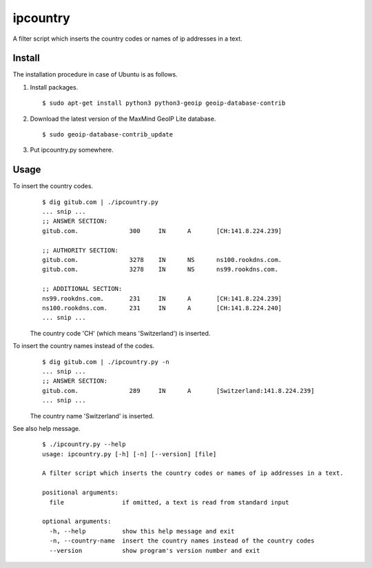 ipcountry
=========

A filter script which inserts the country codes or names of ip addresses
in a text.


Install
-------------------

The installation procedure in case of Ubuntu is as follows.

#. Install packages. ::
	
	$ sudo apt-get install python3 python3-geoip geoip-database-contrib

#. Download the latest version of the MaxMind GeoIP Lite database. ::
	
	$ sudo geoip-database-contrib_update

#. Put ipcountry.py somewhere.


Usage
-------------------

To insert the country codes.
	::
		
		$ dig gitub.com | ./ipcountry.py 
		... snip ...
		;; ANSWER SECTION:
		gitub.com.		300	IN	A	[CH:141.8.224.239]
		
		;; AUTHORITY SECTION:
		gitub.com.		3278	IN	NS	ns100.rookdns.com.
		gitub.com.		3278	IN	NS	ns99.rookdns.com.
		
		;; ADDITIONAL SECTION:
		ns99.rookdns.com.	231	IN	A	[CH:141.8.224.239]
		ns100.rookdns.com.	231	IN	A	[CH:141.8.224.240]
		... snip ...
	
	The country code 'CH' (which means 'Switzerland') is inserted.

To insert the country names instead of the codes.
	::
		
		$ dig gitub.com | ./ipcountry.py -n
		... snip ...
		;; ANSWER SECTION:
		gitub.com.		289	IN	A	[Switzerland:141.8.224.239]
		... snip ...
	
	The country name 'Switzerland' is inserted.

See also help message.
	::
		
		$ ./ipcountry.py --help
		usage: ipcountry.py [-h] [-n] [--version] [file]
		
		A filter script which inserts the country codes or names of ip addresses in a text.
		
		positional arguments:
		  file                if omitted, a text is read from standard input
		
		optional arguments:
		  -h, --help          show this help message and exit
		  -n, --country-name  insert the country names instead of the country codes
		  --version           show program's version number and exit
